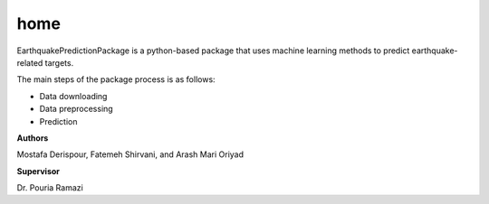 home
====

EarthquakePredictionPackage is a python-based package that
uses machine learning methods to predict earthquake-related targets.

The main steps of the package process is as follows:

- Data downloading
- Data preprocessing
- Prediction

**Authors**

Mostafa Derispour, Fatemeh Shirvani, and Arash Mari Oriyad

**Supervisor**

Dr. Pouria Ramazi
